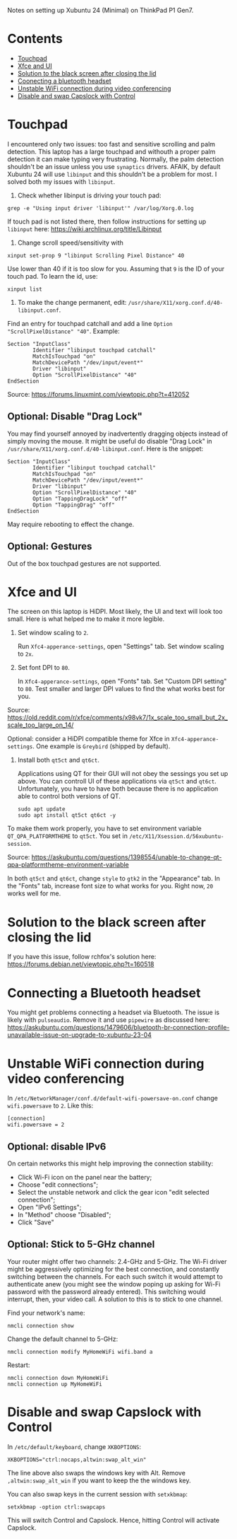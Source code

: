 Notes on setting up Xubuntu 24 (Minimal) on ThinkPad P1 Gen7.

* Contents
:PROPERTIES:
:TOC:      :include all :force (ignore) :ignore (this) :local (depth)
:END:
:CONTENTS:
- [[#touchpad][Touchpad]]
- [[#xfce-and-ui][Xfce and UI]]
- [[#solution-to-the-black-screen-after-closing-the-lid][Solution to the black screen after closing the lid]]
- [[#coonecting-a-bluetooth-headset][Coonecting a bluetooth headset]]
- [[#unstable-wifi-connection-during-video-conferencing][Unstable WiFi connection during video conferencing]]
- [[#disable-and-swap-capslock-with-control][Disable and swap Capslock with Control]]
:END:

* Touchpad
I encountered only two issues: too fast and sensitive scrolling and
palm detection. This laptop has a large touchpad and withouth a proper
palm detection it can make typing very frustrating. Normally, the palm
detection shouldn't be an issue unless you use =synaptics= drivers.
AFAIK, by default Xubuntu 24 will use =libinput= and this shouldn't be
a problem for most. I solved both my issues with =libinput=.

1. Check whether libinput is driving your touch pad:

#+begin_src shell
grep -e "Using input driver 'libinput'" /var/log/Xorg.0.log
#+end_src

If touch pad is not listed there, then follow instructions for setting
up =libinput= here:
https://wiki.archlinux.org/title/Libinput

2. Change scroll speed/sensitivity with
   
#+begin_src shell
xinput set-prop 9 "libinput Scrolling Pixel Distance" 40
#+end_src

Use lower than 40 if it is too slow for you. Assuming that =9= is the
ID of your touch pad. To learn the id, use:

#+begin_src shell
xinput list
#+end_src

3. To make the change permanent, edit:
   =/usr/share/X11/xorg.conf.d/40-libinput.conf=.

Find an entry for touchpad catchall and add a line =Option
"ScrollPixelDistance" "40"=. Example:

#+begin_src shell
Section "InputClass"
        Identifier "libinput touchpad catchall"
        MatchIsTouchpad "on"
        MatchDevicePath "/dev/input/event*"
        Driver "libinput"
        Option "ScrollPixelDistance" "40"
EndSection
#+end_src

Source: https://forums.linuxmint.com/viewtopic.php?t=412052 
** Optional: Disable "Drag Lock"
You may find yourself annoyed by inadvertently dragging objects instead
of simply moving the mouse. It might be useful do disable "Drag Lock"
in =/usr/share/X11/xorg.conf.d/40-libinput.conf=. Here is the snippet:

#+begin_src shell
Section "InputClass"
        Identifier "libinput touchpad catchall"
        MatchIsTouchpad "on"
        MatchDevicePath "/dev/input/event*"
        Driver "libinput"
        Option "ScrollPixelDistance" "40"
        Option "TappingDragLock" "off"
        Option "TappingDrag" "off"        
EndSection
#+end_src

May require rebooting to effect the change.

** Optional: Gestures
Out of the box touchpad gestures are not supported. 

* Xfce and UI
The screen on this laptop is HiDPI. Most likely, the UI and text will
look too small. Here is what helped me to make it more legible.

1. Set window scaling to =2=.

   Run =Xfc4-apperance-settings=, open "Settings" tab. Set window
   scaling to =2x=.

2. Set font DPI to =80=.

   In =Xfc4-apperance-settings=, open "Fonts" tab. Set "Custom DPI
   setting" to =80=. Test smaller and larger DPI values to find the
   what works best for you.

Source:
https://old.reddit.com/r/xfce/comments/x98vk7/1x_scale_too_small_but_2x_scale_too_large_on_14/

Optional: consider a HiDPI compatible theme for Xfce in
=Xfc4-apperance-settings=. One example is =Greybird= (shipped by
default).

3. Install both =qt5ct= and =qt6ct=.

   Applications using QT for their GUI will not obey the sessings you
   set up above. You can controll UI of these applications via =qt5ct=
   and =qt6ct=. Unfortunately, you have to have both because there is
   no application able to control both versions of QT.

   #+begin_src shell
     sudo apt update
     sudo apt install qt5ct qt6ct -y
   #+end_src

To make them work properly, you have to set environment variable
=QT_QPA_PLATFORMTHEME= to =qt5ct=. You set in
=/etc/X11/Xsession.d/56xubuntu-session=.

Source:
https://askubuntu.com/questions/1398554/unable-to-change-qt-qpa-platformtheme-environment-variable

In both =qt5ct= and =qt6ct=, change =style= to =gtk2= in the
"Appearance" tab. In the "Fonts" tab, increase font size to what works
for you. Right now, =20= works well for me.

* Solution to the black screen after closing the lid

If you have this issue, follow rchfox's solution here:
https://forums.debian.net/viewtopic.php?t=160518

* Connecting a Bluetooth headset
You might get problems connecting a headset via Bluetooth. The issue
is likely with =pulseaudio=. Remove it and use =pipewire= as discussed
here:
https://askubuntu.com/questions/1479606/bluetooth-br-connection-profile-unavailable-issue-on-upgrade-to-xubuntu-23-04

* Unstable WiFi connection during video conferencing
In =/etc/NetworkManager/conf.d/default-wifi-powersave-on.conf= change
=wifi.powersave= to =2=. Like this:

#+begin_src shell
[connection]
wifi.powersave = 2
#+end_src

** Optional: disable IPv6
On certain networks this might help improving the connection stability:

- Click Wi-Fi icon on the panel near the battery;
- Choose "edit connections";
- Select the unstable network and click the gear icon "edit selected connection";
- Open "IPv6 Settings";
- In "Method" choose "Disabled";
- Click "Save"
  
** Optional: Stick to 5-GHz channel

Your router might offer two channels: 2.4-GHz and 5-GHz. The Wi-Fi
driver might be aggressively optimizing for the best connection, and
constantly switching between the channels. For each such switch it
would attempt to authenticate anew (you might see the window poping up
asking for Wi-Fi password with the password already entered). This
switching would interrupt, then, your video call. A solution to this
is to stick to one channel.

Find your network's name:

#+begin_src shell
nmcli connection show
#+end_src

Change the default channel to 5-GHz:

#+begin_src shell
nmcli connection modify MyHomeWiFi wifi.band a
#+end_src

Restart:

#+begin_src shell
nmcli connection down MyHomeWiFi
nmcli connection up MyHomeWiFi
#+end_src

* Disable and swap Capslock with Control

In =/etc/default/keyboard=, change =XKBOPTIONS=:

#+begin_src shell
XKBOPTIONS="ctrl:nocaps,altwin:swap_alt_win"
#+end_src

The line above also swaps the windows key with Alt. Remove
=,altwin:swap_alt_win= if you want to keep the the windows key.

You can also swap keys in the current session with =setxkbmap=:

#+begin_src shell
setxkbmap -option ctrl:swapcaps
#+end_src

This will switch Control and Capslock. Hence, hitting Control will
activate Capslock.

